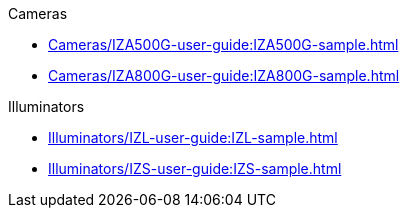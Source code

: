 // Navigation bulleted list goes in here
// Note how module name must be specified
// at start of xref, then put in the
// doc name
.Cameras
* xref:Cameras/IZA500G-user-guide:IZA500G-sample.adoc[]
* xref:Cameras/IZA800G-user-guide:IZA800G-sample.adoc[]

.Illuminators
* xref:Illuminators/IZL-user-guide:IZL-sample.adoc[]
* xref:Illuminators/IZS-user-guide:IZS-sample.adoc[]

